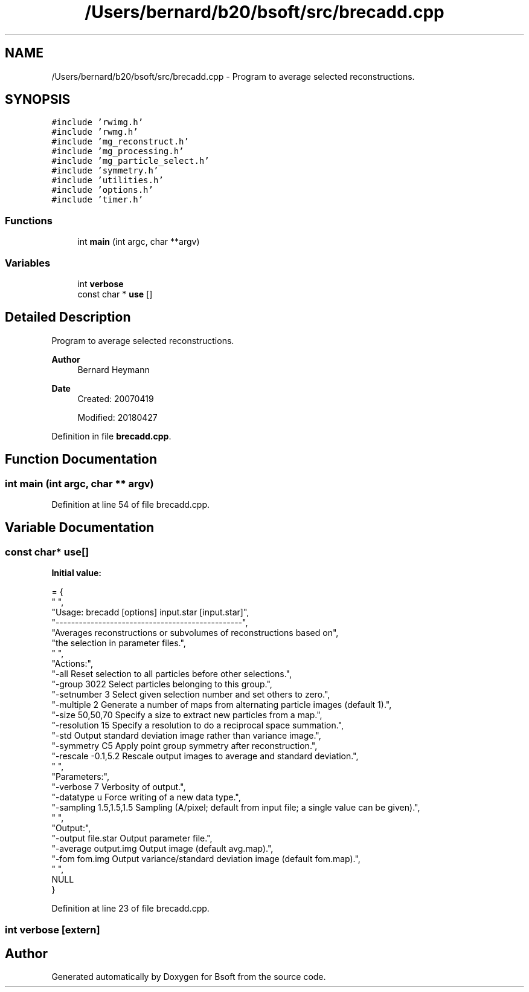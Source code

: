 .TH "/Users/bernard/b20/bsoft/src/brecadd.cpp" 3 "Wed Sep 1 2021" "Version 2.1.0" "Bsoft" \" -*- nroff -*-
.ad l
.nh
.SH NAME
/Users/bernard/b20/bsoft/src/brecadd.cpp \- Program to average selected reconstructions\&.  

.SH SYNOPSIS
.br
.PP
\fC#include 'rwimg\&.h'\fP
.br
\fC#include 'rwmg\&.h'\fP
.br
\fC#include 'mg_reconstruct\&.h'\fP
.br
\fC#include 'mg_processing\&.h'\fP
.br
\fC#include 'mg_particle_select\&.h'\fP
.br
\fC#include 'symmetry\&.h'\fP
.br
\fC#include 'utilities\&.h'\fP
.br
\fC#include 'options\&.h'\fP
.br
\fC#include 'timer\&.h'\fP
.br

.SS "Functions"

.in +1c
.ti -1c
.RI "int \fBmain\fP (int argc, char **argv)"
.br
.in -1c
.SS "Variables"

.in +1c
.ti -1c
.RI "int \fBverbose\fP"
.br
.ti -1c
.RI "const char * \fBuse\fP []"
.br
.in -1c
.SH "Detailed Description"
.PP 
Program to average selected reconstructions\&. 


.PP
\fBAuthor\fP
.RS 4
Bernard Heymann 
.RE
.PP
\fBDate\fP
.RS 4
Created: 20070419 
.PP
Modified: 20180427 
.RE
.PP

.PP
Definition in file \fBbrecadd\&.cpp\fP\&.
.SH "Function Documentation"
.PP 
.SS "int main (int argc, char ** argv)"

.PP
Definition at line 54 of file brecadd\&.cpp\&.
.SH "Variable Documentation"
.PP 
.SS "const char* use[]"
\fBInitial value:\fP
.PP
.nf
= {
" ",
"Usage: brecadd [options] input\&.star [input\&.star]",
"------------------------------------------------",
"Averages reconstructions or subvolumes of reconstructions based on",
"the selection in parameter files\&.",
" ",
"Actions:",
"-all                     Reset selection to all particles before other selections\&.",
"-group 3022              Select particles belonging to this group\&.",
"-setnumber 3             Select given selection number and set others to zero\&.",
"-multiple 2              Generate a number of maps from alternating particle images (default 1)\&.",
"-size 50,50,70           Specify a size to extract new particles from a map\&.",
"-resolution 15           Specify a resolution to do a reciprocal space summation\&.",
"-std                     Output standard deviation image rather than variance image\&.",
"-symmetry C5             Apply point group symmetry after reconstruction\&.",
"-rescale -0\&.1,5\&.2        Rescale output images to average and standard deviation\&.",
" ",
"Parameters:",
"-verbose 7               Verbosity of output\&.",
"-datatype u              Force writing of a new data type\&.",
"-sampling 1\&.5,1\&.5,1\&.5    Sampling (A/pixel; default from input file; a single value can be given)\&.",
" ",
"Output:",
"-output file\&.star        Output parameter file\&.",
"-average output\&.img      Output image (default avg\&.map)\&.",
"-fom fom\&.img             Output variance/standard deviation image (default fom\&.map)\&.",
" ",
NULL
}
.fi
.PP
Definition at line 23 of file brecadd\&.cpp\&.
.SS "int verbose\fC [extern]\fP"

.SH "Author"
.PP 
Generated automatically by Doxygen for Bsoft from the source code\&.

